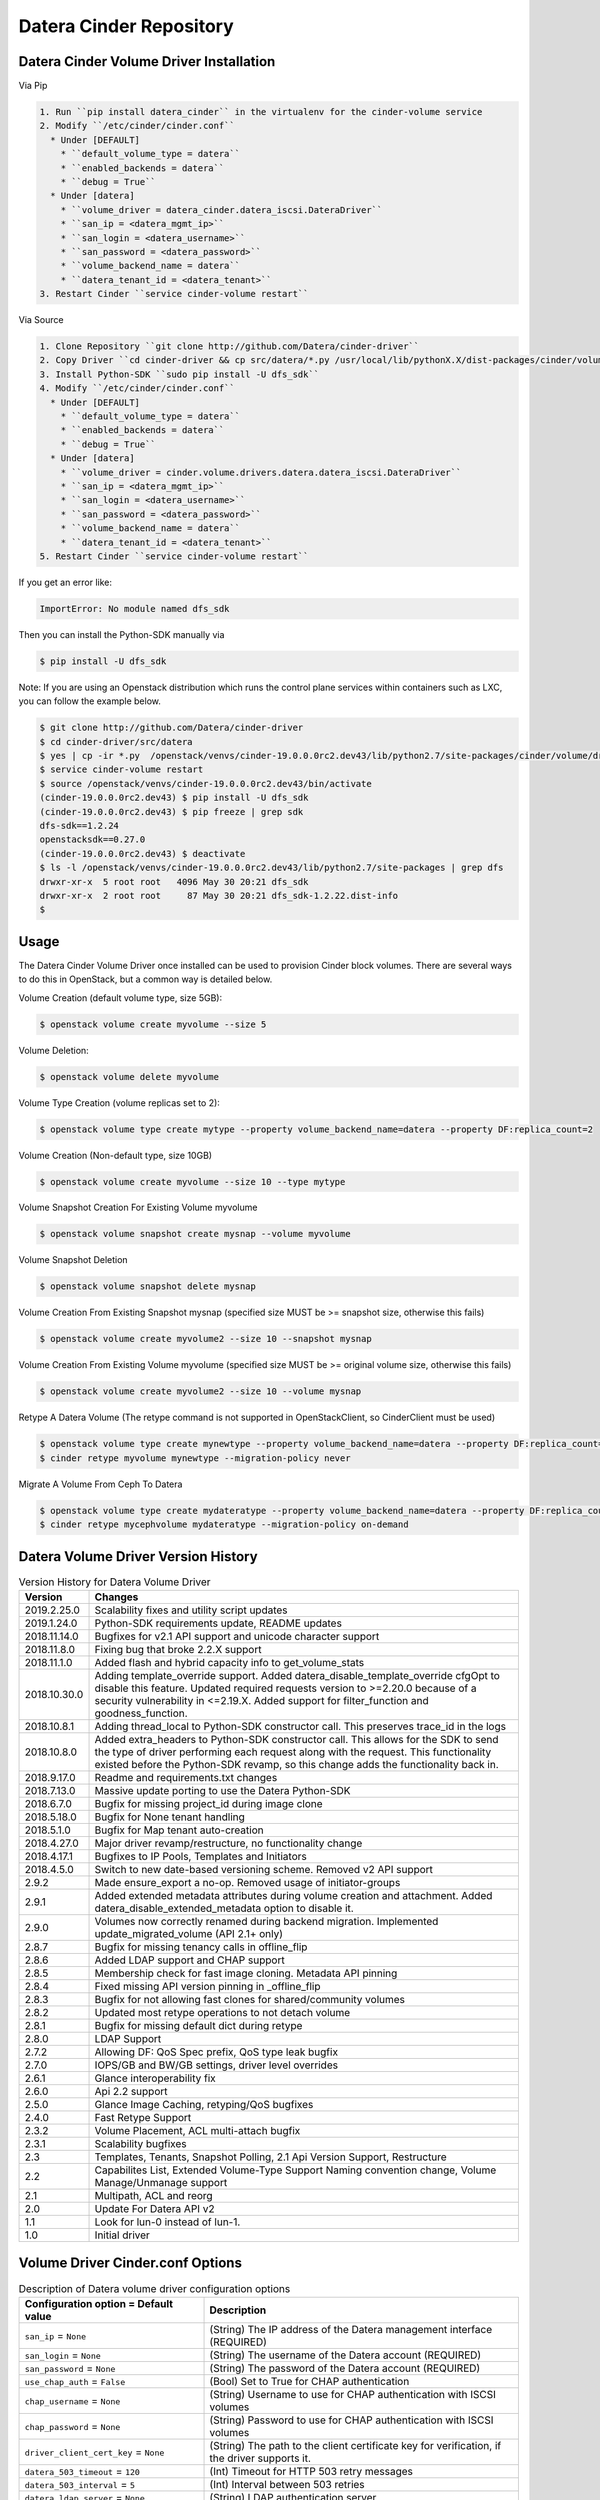 ========================
Datera Cinder Repository
========================

----------------------------------------
Datera Cinder Volume Driver Installation
----------------------------------------

Via Pip

.. code-block::

    1. Run ``pip install datera_cinder`` in the virtualenv for the cinder-volume service
    2. Modify ``/etc/cinder/cinder.conf``
      * Under [DEFAULT]
        * ``default_volume_type = datera``
        * ``enabled_backends = datera``
        * ``debug = True``
      * Under [datera]
        * ``volume_driver = datera_cinder.datera_iscsi.DateraDriver``
        * ``san_ip = <datera_mgmt_ip>``
        * ``san_login = <datera_username>``
        * ``san_password = <datera_password>``
        * ``volume_backend_name = datera``
        * ``datera_tenant_id = <datera_tenant>``
    3. Restart Cinder ``service cinder-volume restart``

Via Source

.. code-block::

    1. Clone Repository ``git clone http://github.com/Datera/cinder-driver``
    2. Copy Driver ``cd cinder-driver && cp src/datera/*.py /usr/local/lib/pythonX.X/dist-packages/cinder/volume/drivers/datera``
    3. Install Python-SDK ``sudo pip install -U dfs_sdk``
    4. Modify ``/etc/cinder/cinder.conf``
      * Under [DEFAULT]
        * ``default_volume_type = datera``
        * ``enabled_backends = datera``
        * ``debug = True``
      * Under [datera]
        * ``volume_driver = cinder.volume.drivers.datera.datera_iscsi.DateraDriver``
        * ``san_ip = <datera_mgmt_ip>``
        * ``san_login = <datera_username>``
        * ``san_password = <datera_password>``
        * ``volume_backend_name = datera``
        * ``datera_tenant_id = <datera_tenant>``
    5. Restart Cinder ``service cinder-volume restart``


If you get an error like:

.. code-block::

    ImportError: No module named dfs_sdk

Then you can install the Python-SDK manually via

.. code-block::

    $ pip install -U dfs_sdk

Note: If you are using an Openstack distribution which runs the control plane services within containers such as LXC, you can follow the example below.

.. code-block::

    $ git clone http://github.com/Datera/cinder-driver
    $ cd cinder-driver/src/datera
    $ yes | cp -ir *.py  /openstack/venvs/cinder-19.0.0.0rc2.dev43/lib/python2.7/site-packages/cinder/volume/drivers/datera
    $ service cinder-volume restart
    $ source /openstack/venvs/cinder-19.0.0.0rc2.dev43/bin/activate
    (cinder-19.0.0.0rc2.dev43) $ pip install -U dfs_sdk
    (cinder-19.0.0.0rc2.dev43) $ pip freeze | grep sdk
    dfs-sdk==1.2.24
    openstacksdk==0.27.0
    (cinder-19.0.0.0rc2.dev43) $ deactivate
    $ ls -l /openstack/venvs/cinder-19.0.0.0rc2.dev43/lib/python2.7/site-packages | grep dfs 
    drwxr-xr-x  5 root root   4096 May 30 20:21 dfs_sdk
    drwxr-xr-x  2 root root     87 May 30 20:21 dfs_sdk-1.2.22.dist-info
    $


-----
Usage
-----

The Datera Cinder Volume Driver once installed can be used to provision Cinder
block volumes.  There are several ways to do this in OpenStack, but a common
way is detailed below.

Volume Creation (default volume type, size 5GB):

.. code-block::

    $ openstack volume create myvolume --size 5

Volume Deletion:

.. code-block::

    $ openstack volume delete myvolume

Volume Type Creation (volume replicas set to 2):

.. code-block::

    $ openstack volume type create mytype --property volume_backend_name=datera --property DF:replica_count=2

Volume Creation (Non-default type, size 10GB)

.. code-block::

    $ openstack volume create myvolume --size 10 --type mytype

Volume Snapshot Creation For Existing Volume myvolume

.. code-block::

    $ openstack volume snapshot create mysnap --volume myvolume


Volume Snapshot Deletion

.. code-block::

    $ openstack volume snapshot delete mysnap


Volume Creation From Existing Snapshot mysnap (specified size MUST be >= snapshot size, otherwise this fails)

.. code-block::

    $ openstack volume create myvolume2 --size 10 --snapshot mysnap


Volume Creation From Existing Volume myvolume (specified size MUST be >= original volume size, otherwise this fails)

.. code-block::

    $ openstack volume create myvolume2 --size 10 --volume mysnap


Retype A Datera Volume (The retype command is not supported in OpenStackClient, so CinderClient must be used)

.. code-block::

    $ openstack volume type create mynewtype --property volume_backend_name=datera --property DF:replica_count=4
    $ cinder retype myvolume mynewtype --migration-policy never


Migrate A Volume From Ceph To Datera

.. code-block::

    $ openstack volume type create mydateratype --property volume_backend_name=datera --property DF:replica_count=4
    $ cinder retype mycephvolume mydateratype --migration-policy on-demand

------------------------------------
Datera Volume Driver Version History
------------------------------------

.. list-table:: Version History for Datera Volume Driver
   :header-rows: 1
   :class: config-ref-table

   * - Version
     - Changes
   * - 2019.2.25.0
     - Scalability fixes and utility script updates
   * - 2019.1.24.0
     - Python-SDK requirements update, README updates
   * - 2018.11.14.0
     - Bugfixes for v2.1 API support and unicode character support
   * - 2018.11.8.0
     - Fixing bug that broke 2.2.X support
   * - 2018.11.1.0
     - Added flash and hybrid capacity info to get_volume_stats
   * - 2018.10.30.0
     - Adding template_override support.  Added datera_disable_template_override cfgOpt to disable this feature.  Updated required requests version to >=2.20.0 because of a security vulnerability in <=2.19.X.  Added support for filter_function and goodness_function.
   * - 2018.10.8.1
     - Adding thread_local to Python-SDK constructor call. This preserves trace_id in the logs
   * - 2018.10.8.0
     - Added extra_headers to Python-SDK constructor call.  This allows for the SDK to send the type of driver performing each request along with the request.  This functionality existed before the Python-SDK revamp, so this change adds the functionality back in.
   * - 2018.9.17.0
     - Readme and requirements.txt changes
   * - 2018.7.13.0
     - Massive update porting to use the Datera Python-SDK
   * - 2018.6.7.0
     - Bugfix for missing project_id during image clone
   * - 2018.5.18.0
     - Bugfix for None tenant handling
   * - 2018.5.1.0
     - Bugfix for Map tenant auto-creation
   * - 2018.4.27.0
     - Major driver revamp/restructure, no functionality change
   * - 2018.4.17.1
     - Bugfixes to IP Pools, Templates and Initiators
   * - 2018.4.5.0
     - Switch to new date-based versioning scheme.  Removed v2 API support
   * - 2.9.2
     - Made ensure_export a no-op.  Removed usage of initiator-groups
   * - 2.9.1
     - Added extended metadata attributes during volume creation and attachment.  Added datera_disable_extended_metadata option to disable it.
   * - 2.9.0
     - Volumes now correctly renamed during backend migration. Implemented update_migrated_volume (API 2.1+ only)
   * - 2.8.7
     - Bugfix for missing tenancy calls in offline_flip
   * - 2.8.6
     - Added LDAP support and CHAP support
   * - 2.8.5
     - Membership check for fast image cloning. Metadata API pinning
   * - 2.8.4
     - Fixed missing API version pinning in _offline_flip
   * - 2.8.3
     - Bugfix for not allowing fast clones for shared/community volumes
   * - 2.8.2
     - Updated most retype operations to not detach volume
   * - 2.8.1
     - Bugfix for missing default dict during retype
   * - 2.8.0
     - LDAP Support
   * - 2.7.2
     - Allowing DF: QoS Spec prefix, QoS type leak bugfix
   * - 2.7.0
     - IOPS/GB and BW/GB settings, driver level overrides
   * - 2.6.1
     - Glance interoperability fix
   * - 2.6.0
     - Api 2.2 support
   * - 2.5.0
     - Glance Image Caching, retyping/QoS bugfixes
   * - 2.4.0
     - Fast Retype Support
   * - 2.3.2
     - Volume Placement, ACL multi-attach bugfix
   * - 2.3.1
     - Scalability bugfixes
   * - 2.3
     - Templates, Tenants, Snapshot Polling, 2.1 Api Version Support, Restructure
   * - 2.2
     - Capabilites List, Extended Volume-Type Support Naming convention change, Volume Manage/Unmanage support
   * - 2.1
     - Multipath, ACL and reorg
   * - 2.0
     - Update For Datera API v2
   * - 1.1
     - Look for lun-0 instead of lun-1.
   * - 1.0
     - Initial driver

---------------------------------
Volume Driver Cinder.conf Options
---------------------------------

.. list-table:: Description of Datera volume driver configuration options
   :header-rows: 1
   :class: config-ref-table

   * - Configuration option = Default value
     - Description
   * - ``san_ip`` = ``None``
     - (String) The IP address of the Datera management interface (REQUIRED)
   * - ``san_login`` = ``None``
     - (String) The username of the Datera account (REQUIRED)
   * - ``san_password`` = ``None``
     - (String) The password of the Datera account (REQUIRED)
   * - ``use_chap_auth`` = ``False``
     - (Bool) Set to True for CHAP authentication
   * - ``chap_username`` = ``None``
     - (String) Username to use for CHAP authentication with ISCSI volumes
   * - ``chap_password`` = ``None``
     - (String) Password to use for CHAP authentication with ISCSI volumes
   * - ``driver_client_cert_key`` = ``None``
     - (String) The path to the client certificate key for verification, if the driver supports it.
   * - ``datera_503_timeout`` = ``120``
     - (Int) Timeout for HTTP 503 retry messages
   * - ``datera_503_interval`` = ``5``
     - (Int) Interval between 503 retries
   * - ``datera_ldap_server`` = ``None``
     - (String) LDAP authentication server
   * - ``datera_debug`` = ``False``
     - (Bool) True to set function arg and return logging
   * - ``datera_debug_replica_count_override`` = ``False``
     - (Bool) True to set replica_count to 1
   * - ``datera_tenant_id`` = ``None``
     - (String) If set to 'Map' --> OpenStack project ID will be mapped implicitly to Datera tenant ID. If set to 'None' --> Datera tenant ID will not be used during volume provisioning. If set to anything else --> Datera tenant ID will be the provided value
   * - ``datera_disable_profiler`` = ``False``
     - (Bool) Set to True to disable profiling in the Datera driver
   * - ``datera_volume_type_defaults`` = ``None``
     - (Dict) Settings here will be used as volume-type defaults if the volume-type setting is not provided.  This can be used, for example, to set a very low total_iops_max value if none is specified in the volume-type to prevent accidental overusage.  Options are specified via the following format, WITHOUT ANY 'DF:' PREFIX: 'datera_volume_type_defaults= iops_per_gb:100,bandwidth_per_gb:200...etc'
   * - ``datera_enable_image_cache`` = ``False``
     - (Bool) Set to True to enable Datera backend image caching
   * - ``datera_image_cache_volume_type_id`` = ``None``
     - (String) Cinder volume type id to use for cached images

----------------------
Volume-Type ExtraSpecs
----------------------

.. list-table:: Description of Datera volume-type extra specs
   :header-rows: 1
   :class: config-ref-table

   * - Configuration option = Default value
     - Description
   * - ``DF:replica_count`` = ``3``
     - (Int) Specifies number of replicas for each volume. Can only increase, never decrease after volume creation
   * - ``DF:round_robin`` = ``False``
     - (Bool) True to round robin the provided portals for a target
   * - ``DF:placement_mode`` = ``hybrid``
     - (Bool) True to set acl 'allow_all' on volume created.  Cannot be changed on volume once set
   * - ``DF:ip_pool`` = ``default``
     - (String) Specifies IP pool to use for volume
   * - ``DF:template`` = ``""``
     - (String) Specifies Datera Template to use for volume provisioning
   * - ``DF:default_storage_name`` = ``storage-1``
     - (String) The name to use for storage instances created
   * - ``DF:default_volume_name`` = ``volume-1``
     - (String) The name to use for volumes created
   * - ``DF:read_bandwidth_max`` = ``0``
     - (Int) Max read bandwidth setting for volume QoS.  Use 0 for unlimited
   * - ``DF:write_bandwidth_max`` = ``0``
     - (Int) Max write bandwidth setting for volume QoS.  Use 0 for unlimited
   * - ``DF:total_bandwidth_max`` = ``0``
     - (Int) Total write bandwidth setting for volume QoS.  Use 0 for unlimited
   * - ``DF:read_iops_max`` = ``0``
     - (Int) Max read IOPS setting for volume QoS.  Use 0 for unlimited
   * - ``DF:write_iops_max`` = ``0``
     - (Int) Max write IOPS setting for volume QoS.  Use 0 for unlimited
   * - ``DF:total_iops_max`` = ``0``
     - (Int) Total write IOPS setting for volume QoS.  Use 0 for unlimited
   * - ``DF:iops_per_gb`` = ``0``
     - (Int) IOPS per GB of data allocated for the volume.  If this value exceeds the total_max_iops value, the total_max_iops will be used instead
   * - ``DF:bandwidth_per_gb`` = ``0``
     - (Int) Bandwidth (KB/s) per GB of data allocated for the volume.  If this value exceeds the total_max_bandwidth value, the total_max_bandwidth will be used instead

------------------------------------
Collecting Logs for OpenStack Cinder
------------------------------------

If for some reason there is a problem with the OpenStack Cinder driver.  You
MUST collect the cinder-volume service logs.  Without logs, debugging issues
is significantly more difficult.

The location of the cinder-volume logs varies between installations but here
are a few places to check:

- /var/log/cinder
- /opt/stack/cinder
- journalctl -u cinder-volume

These places are usually only valid on the controller node running the
cinder-volume service

If they're not in any of the above places you will have to look into where
the service is saving logs.  Often they will be inside a container for the
service.

-------------------------
Building the PyPI package
-------------------------

Run the following to build the packages (if uploading, ensure the version
is incremented in constants.py)

.. code-block::

     python setup.py sdist bdist_wheel

Then to upload the package to PyPI (this step requires valid PyPI credentials)

.. code-block::

     twine upload dist/*

You can perform a test upload by running.  This requires credentials on the
test PyPI server

.. code-block::

     twine upload --repository-url https://test.pypi.org/legacy/ dist/*

------------------------------------
Datera Cinder Backup Version History
------------------------------------

.. list-table:: Datera Backup Driver Versions
   :header-rows: 1
   :class: config-ref-table

   * - Version
     - Changes
   * - 1.0
     - Initial driver


---------------------------------
Backup Driver Cinder.conf Options
---------------------------------
.. list-table:: Description of Datera backup driver configuration options
   :header-rows: 1
   :class: config-ref-table

   * - Configuration option = Default value
     - Description
   * - ``backup_datera_san_ip`` = ``None``
     - (Required) (String) Datera EDF Mgmt IP
   * - ``backup_datera_san_login`` = ``None``
     - (Required) (String) Datera EDF Username
   * - ``backup_datera_san_password`` = ``None``
     - (Required) (String) Datera EDF Password
   * - ``backup_datera_tenant_id`` = ``/root``
     - (Required) (String) Datera EDF Tenant
   * - ``backup_datera_chunk_size`` = ``1``
     - (Int) Total chunk size (in GB, min 1 GB) to use for backup
   * - ``backup_datera_progress_timer`` = ``False``
     - (Bool) Enable progress timer for backup
   * - ``backup_datera_replica_count`` = ``3``
     - (Int) Number of replicas for each backup container
   * - ``backup_datera_placement_mode`` = ``hybrid``
     - (String) Options: hybrid, single_flash, all_flash
   * - ``backup_datera_api_port`` = ``7717``
     - (String) Datera EDF API port
   * - ``backup_datera_secondary_backup_drivers`` = []
     - (List) Secondary backup drivers for the Datera EDF driver to manage

--------------------------------------
Backup Driver Dispatching/Multiplexing
--------------------------------------
As of backup driver version 1.0.1 we allow for managing multiple secondary
backup driver backends.  Vanilla Cinder supports only a single backup driver
backend in an OpenStack cluster.  We've added backup driver dispatching to the
Datera EDF backup driver to allow for multiple backup driver backends to be used
along side the Datera EDF backup driver backend.

To utilize this function, set the following in your cinder.conf:

.. code-block:: bash

    backup_datera_secondary_backup_drivers = your.backup.driver.module

If you wanted to use Ceph, you would set this to:

.. code-block:: bash

    backup_datera_secondary_backup_drivers = cinder.backup.drivers.ceph

You would then use the following naming convention to select which backend you
want to store the backup on:

.. code-block:: bash

    openstack volume backup create your_volume --name <driver_module>_you_backup_name

Where <driver_module> is replaced by the module of the driver you want to use.
In the case of Ceph it would be "ceph".  Example:

.. code-block:: bash

    openstack volume backup create hadoop1 --name ceph_hadoop1_backup

If no name is specified the Datera EDF driver will be used, but you can also use
the following to manually specify the Datera EDF backup driver:

.. code-block:: bash

    openstack volume backup create cassandra1 --name datera_cassandra1_backup
